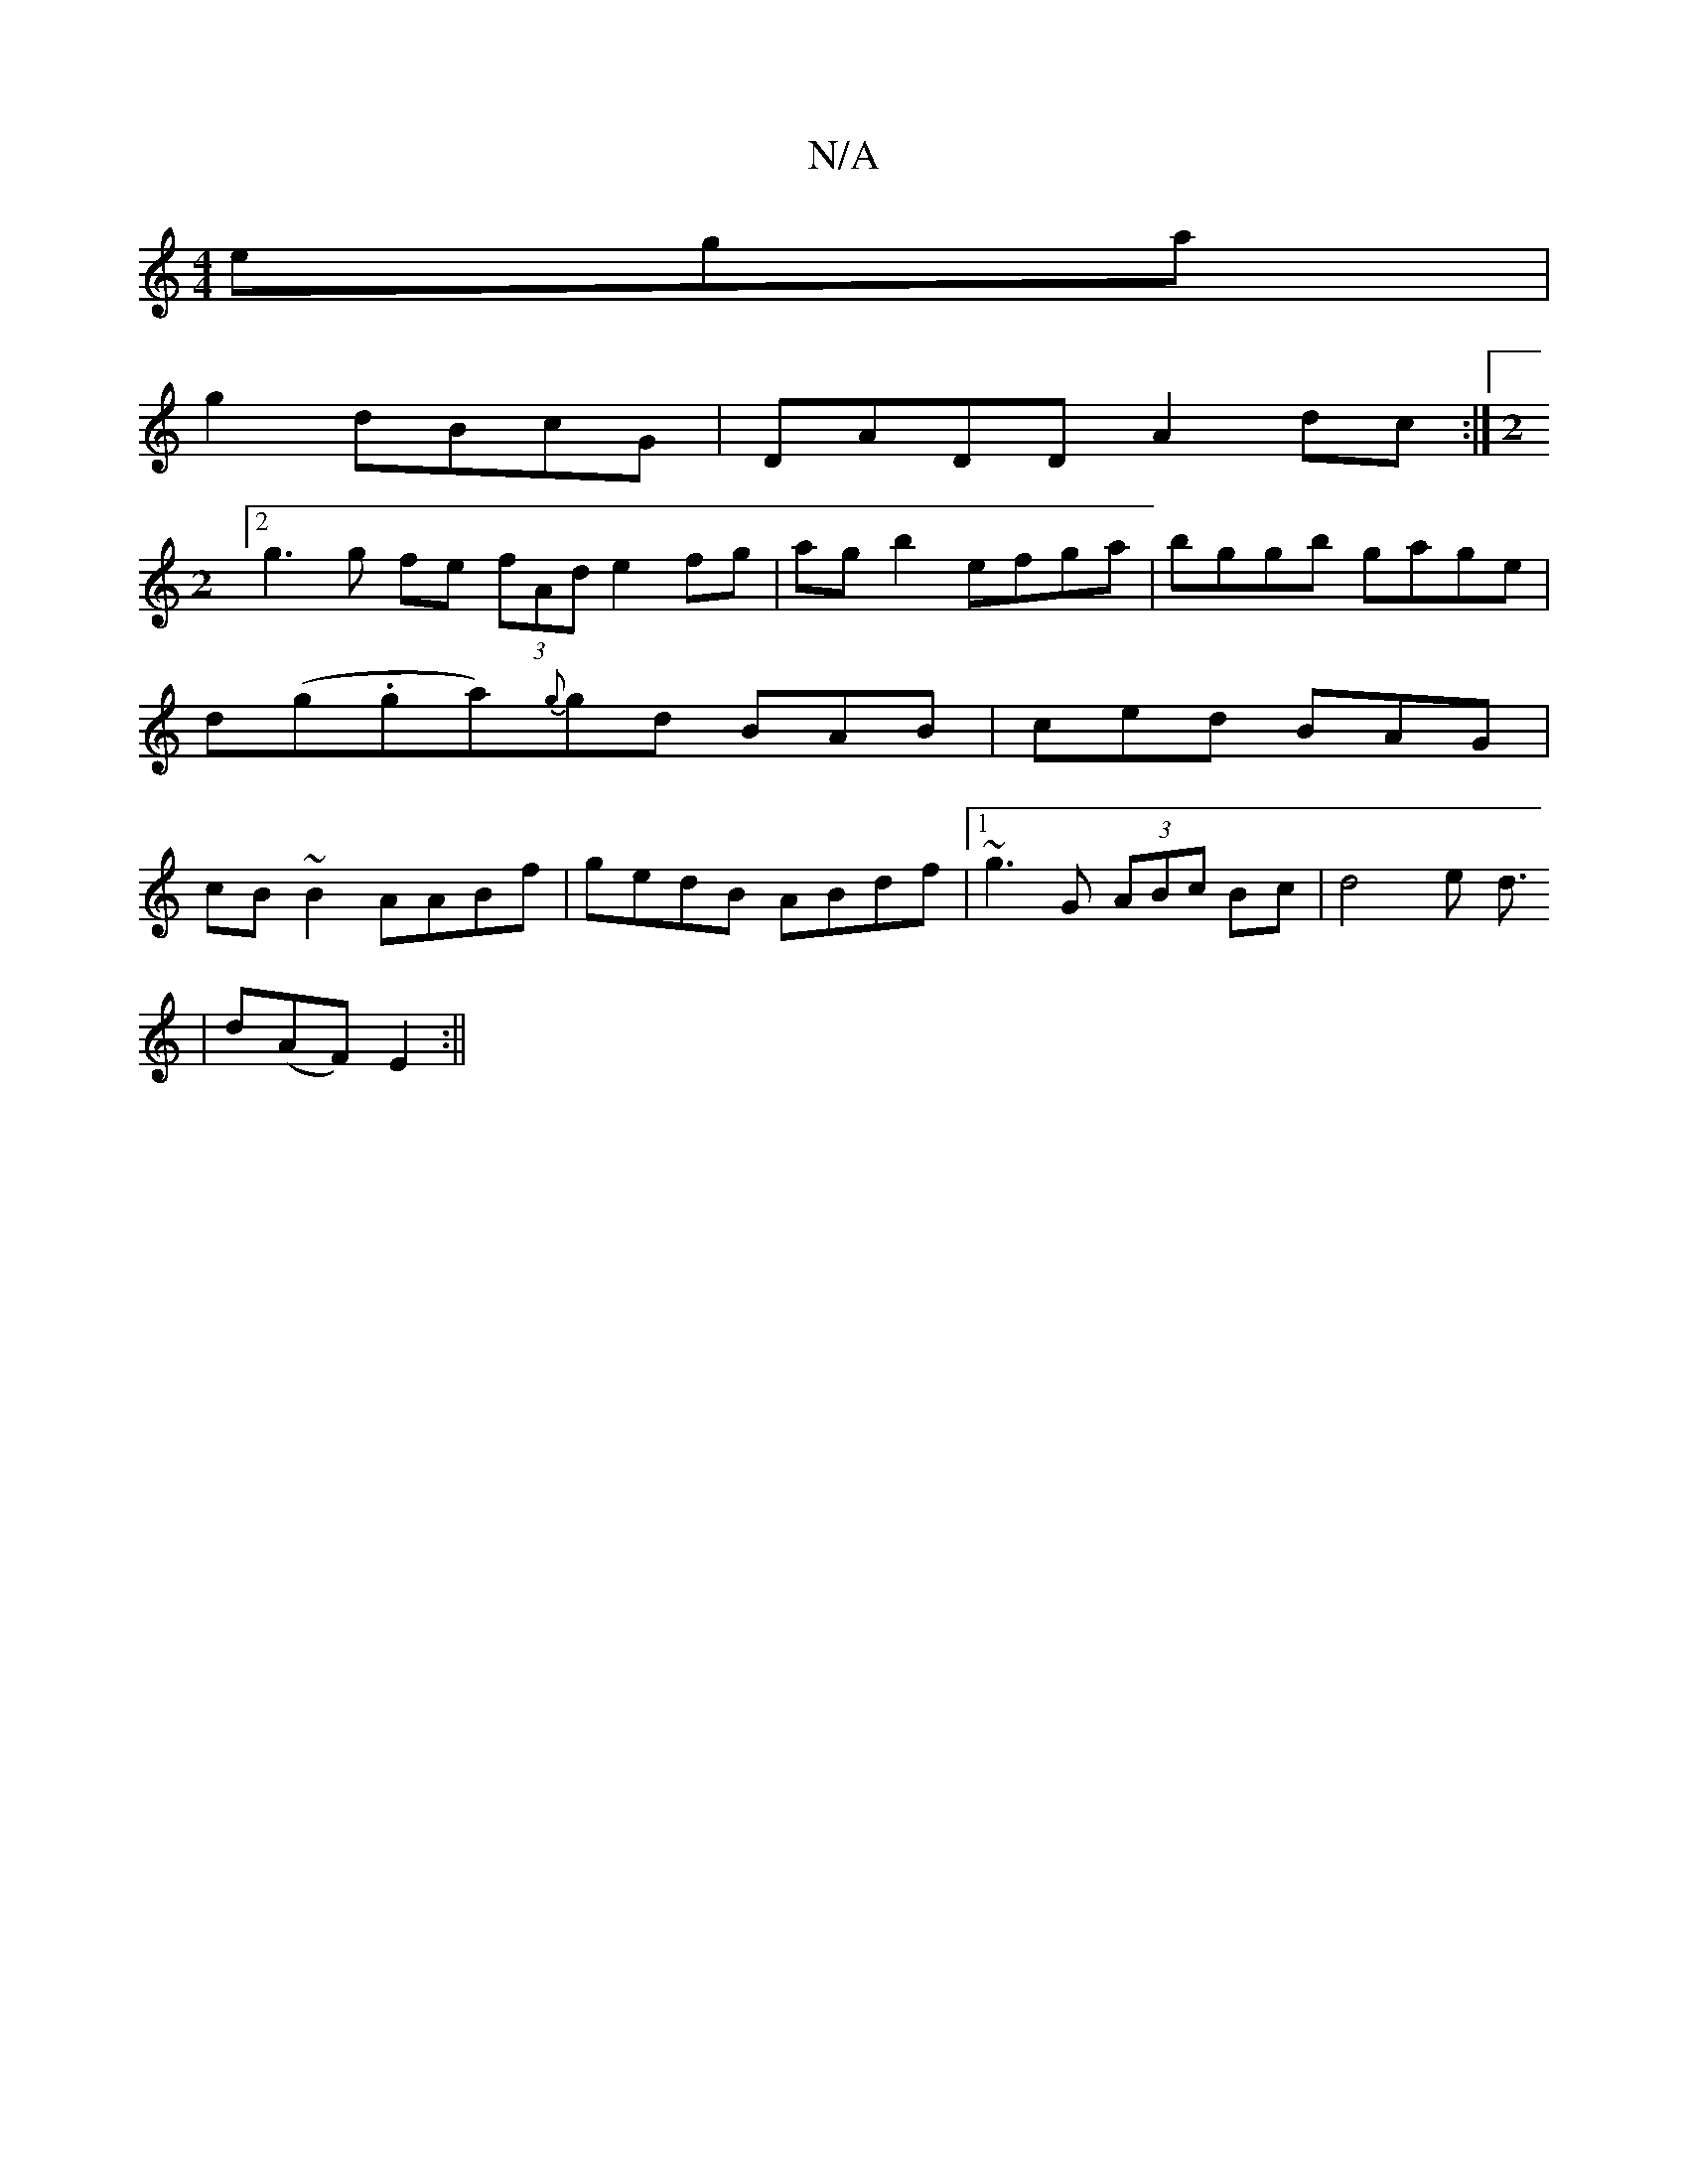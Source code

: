 X:1
T:N/A
M:4/4
R:N/A
K:Cmajor
 ega|
g2dBcG|DADD A2dc:|2 [M:2
g3 g fe (3fAd e2 fg|ag b2 efga|bggb gage| d(g.ga){g}gd BAB|ced BAG|cB~B2 AABf|gedB ABdf|1 ~g3G (3ABc Bc | d4 e d3/2
| d(AF) E2 :||

defa | ge/e/ ab ag | gf bd | ec Ac/B/